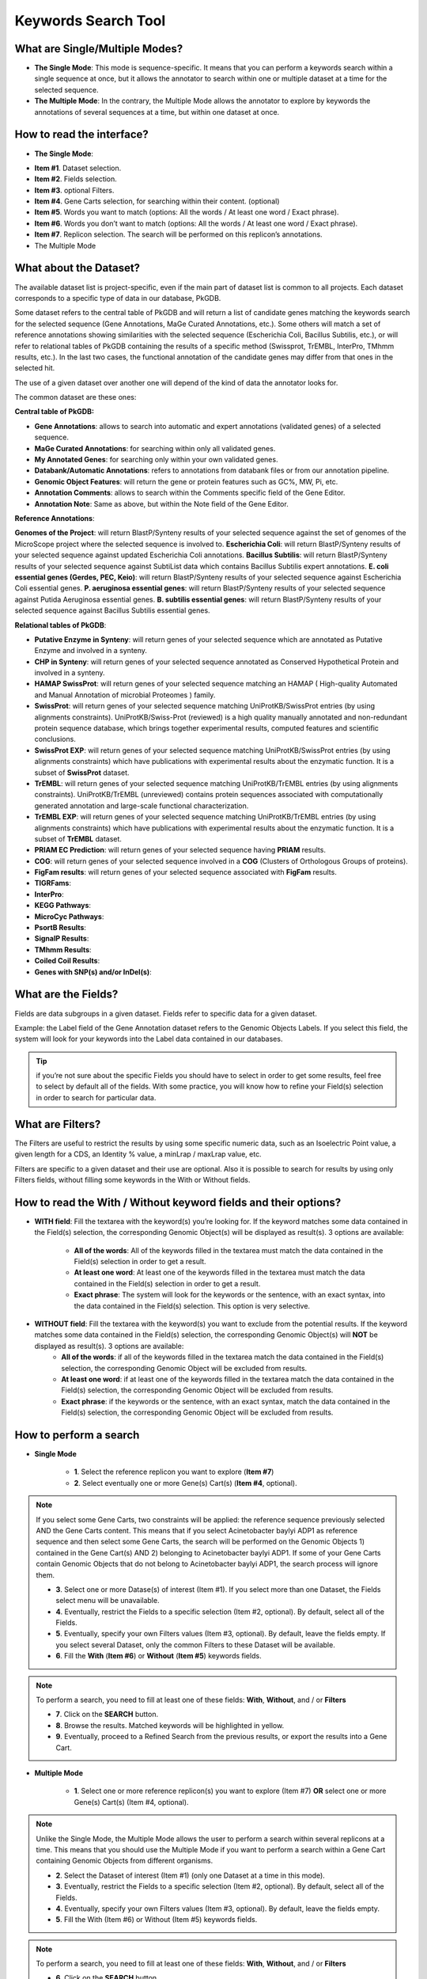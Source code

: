 ####################
Keywords Search Tool 
####################


What are Single/Multiple Modes?
-------------------------------

* **The Single Mode**: This mode is sequence-specific. It means that you can perform a keywords search within a single sequence at once, but it allows the annotator to search within one or multiple dataset at a time for the selected sequence.
* **The Multiple Mode**: In the contrary, the Multiple Mode allows the annotator to explore by keywords the annotations of several sequences at a time, but within one dataset at once.


How to read the interface?
--------------------------

* **The Single Mode**:

.. image:: img/key1.png

* **Item #1**. Dataset selection.
* **Item #2**. Fields selection.
* **Item #3**. optional Filters.
* **Item #4**. Gene Carts selection, for searching within their content. (optional)
* **Item #5**. Words you want to match (options: All the words / At least one word / Exact phrase).
* **Item #6**. Words you don’t want to match (options: All the words / At least one word / Exact phrase).
* **Item #7**. Replicon selection. The search will be performed on this replicon’s annotations.
	
* The Multiple Mode

.. image:: img/key2.png


What about the Dataset?
-----------------------

The available dataset list is project-specific, even if the main part of dataset list is common to all projects. Each dataset corresponds to a specific type of data in our database, PkGDB.

Some dataset refers to the central table of PkGDB and will return a list of candidate genes matching the keywords search for the selected sequence (Gene Annotations, MaGe Curated Annotations, etc.). Some others will match a set of reference annotations showing similarities with the selected sequence (Escherichia Coli, Bacillus Subtilis, etc.), or will refer to relational tables of PkGDB containing the results of a specific method (Swissprot, TrEMBL, InterPro, TMhmm results, etc.). In the last two cases, the functional annotation of the candidate genes may differ from that ones in the selected hit.

The use of a given dataset over another one will depend of the kind of data the annotator looks for.

The common dataset are these ones:

**Central table of PkGDB:**

* **Gene Annotations**: allows to search into automatic and expert annotations (validated genes) of a selected sequence.
* **MaGe Curated Annotations**: for searching within only all validated genes.
* **My Annotated Genes**: for searching only within your own validated genes.
* **Databank/Automatic Annotations**: refers to annotations from databank files or from our annotation pipeline.
* **Genomic Object Features**: will return the gene or protein features such as GC%, MW, Pi, etc.
* **Annotation Comments**: allows to search within the Comments specific field of the Gene Editor.
* **Annotation Note**: Same as above, but within the Note field of the Gene Editor.


**Reference Annotations**:

**Genomes of the Project**: will return BlastP/Synteny results of your selected sequence against the set of genomes of the MicroScope project where the selected sequence is involved to.
**Escherichia Coli**: will return BlastP/Synteny results of your selected sequence against updated Escherichia Coli annotations.
**Bacillus Subtilis**: will return BlastP/Synteny results of your selected sequence against SubtiList data which contains Bacillus Subtilis expert annotations.
**E. coli essential genes (Gerdes, PEC, Keio)**: will return BlastP/Synteny results of your selected sequence against Escherichia Coli essential genes.
**P. aeruginosa essential genes**: will return BlastP/Synteny results of your selected sequence against Putida Aeruginosa essential genes.
**B. subtilis essential genes**: will return BlastP/Synteny results of your selected sequence against Bacillus Subtilis essential genes.


**Relational tables of PkGDB**:

* **Putative Enzyme in Synteny**: will return genes of your selected sequence which are annotated as Putative Enzyme and involved in a synteny.
* **CHP in Synteny**: will return genes of your selected sequence annotated as Conserved Hypothetical Protein and involved in a synteny.
* **HAMAP SwissProt**: will return genes of your selected sequence matching an HAMAP ( High-quality Automated and Manual Annotation of microbial Proteomes ) family.
* **SwissProt**: will return genes of your selected sequence matching UniProtKB/SwissProt entries (by using alignments constraints). UniProtKB/Swiss-Prot (reviewed) is a high quality manually annotated and non-redundant protein sequence database, which brings together experimental results, computed features and scientific conclusions.
* **SwissProt EXP**: will return genes of your selected sequence matching UniProtKB/SwissProt entries (by using alignments constraints) which have publications with experimental results about the enzymatic function. It is a subset of **SwissProt** dataset.
* **TrEMBL**: will return genes of your selected sequence matching UniProtKB/TrEMBL entries (by using alignments constraints). UniProtKB/TrEMBL (unreviewed) contains protein sequences associated with computationally generated annotation and large-scale functional characterization.
* **TrEMBL EXP**: will return genes of your selected sequence matching UniProtKB/TrEMBL entries (by using alignments constraints) which have publications with experimental results about the enzymatic function. It is a subset of **TrEMBL** dataset.
* **PRIAM EC Prediction**: will return genes of your selected sequence having **PRIAM** results.
* **COG**: will return genes of your selected sequence involved in a **COG** (Clusters of Orthologous Groups of proteins).
* **FigFam results**: will return genes of your selected sequence associated with **FigFam** results.
* **TIGRFams**:
* **InterPro**:
* **KEGG Pathways**:
* **MicroCyc Pathways**:
* **PsortB Results**:
* **SignalP Results**:
* **TMhmm Results**:
* **Coiled Coil Results**:
* **Genes with SNP(s) and/or InDel(s)**:


What are the Fields?
--------------------

Fields are data subgroups in a given dataset. Fields refer to specific data for a given dataset.

Example: the Label field of the Gene Annotation dataset refers to the Genomic Objects Labels. If you select this field, the system will look for your keywords into the Label data contained in our databases.

.. tip:: if you’re not sure about the specific Fields you should have to select in order to get some results, feel free to select by default all of the fields. With some practice, you will know how to refine your Field(s) selection in order to search for particular data.


What are Filters?
-----------------

The Filters are useful to restrict the results by using some specific numeric data, such as an Isoelectric Point value, a given length for a CDS, an Identity % value, a minLrap / maxLrap value, etc.

Filters are specific to a given dataset and their use are optional. Also it is possible to search for results by using only Filters fields, without filling some keywords in the With or Without fields.


How to read the With / Without keyword fields and their options?
----------------------------------------------------------------

* **WITH field**: Fill the textarea with the keyword(s) you’re looking for. If the keyword matches some data contained in the Field(s) selection, the corresponding Genomic Object(s) will be displayed as result(s). 3 options are available:

	* **All of the words**: All of the keywords filled in the textarea must match the data contained in the Field(s) selection in order to get a result.
	* **At least one word**: At least one of the keywords filled in the textarea must match the data contained in the Field(s) selection in order to get a result.
	* **Exact phrase**: The system will look for the keywords or the sentence, with an exact syntax, into the data contained in the Field(s) selection. This option is very selective.
	
* **WITHOUT field**: Fill the textarea with the keyword(s) you want to exclude from the potential results. If the keyword matches some data contained in the Field(s) selection, the corresponding Genomic Object(s) will **NOT** be displayed as result(s). 3 options are available:
	* **All of the words**: if all of the keywords filled in the textarea match the data contained in the Field(s) selection, the corresponding Genomic Object will be excluded from results.
	* **At least one word**: if at least one of the keywords filled in the textarea match the data contained in the Field(s) selection, the corresponding Genomic Object will be excluded from results.
	* **Exact phrase**: if the keywords or the sentence, with an exact syntax, match the data contained in the Field(s) selection, the corresponding Genomic Object will be excluded from results.
	
	
How to perform a search
-----------------------

* **Single Mode**

	* **1**. Select the reference replicon you want to explore (**Item #7**)
	* **2**. Select eventually one or more Gene(s) Cart(s) (**Item #4**, optional).
	
.. note:: If you select some Gene Carts, two constraints will be applied: the reference sequence previously selected AND the Gene Carts content. This means that if you select Acinetobacter baylyi ADP1 as reference sequence and then select some Gene Carts, the search will be performed on the Genomic Objects 1) contained in the Gene Cart(s) AND 2) belonging to Acinetobacter baylyi ADP1. If some of your Gene Carts contain Genomic Objects that do not belong to Acinetobacter baylyi ADP1, the search process will ignore them.

	* **3**. Select one or more Datase(s) of interest (Item #1). If you select more than one Dataset, the Fields select menu will be unavailable.
	* **4**. Eventually, restrict the Fields to a specific selection (Item #2, optional). By default, select all of the Fields.
	* **5**. Eventually, specify your own Filters values (Item #3, optional). By default, leave the fields empty. If you select several Dataset, only the common Filters to these Dataset will be available.
	* **6**. Fill the **With** (**Item #6**) or **Without** (**Item #5**) keywords fields.

.. note:: To perform a search, you need to fill at least one of these fields: **With**, **Without**, and / or **Filters**

	* **7**. Click on the **SEARCH** button.
	* **8**. Browse the results. Matched keywords will be highlighted in yellow.
	* **9**. Eventually, proceed to a Refined Search from the previous results, or export the results into a Gene Cart.
	
* **Multiple Mode**

	* **1**. Select one or more reference replicon(s) you want to explore (Item #7) **OR** select one or more Gene(s) Cart(s) (Item #4, optional).

.. note:: Unlike the Single Mode, the Multiple Mode allows the user to perform a search within several replicons at a time. This means that you should use the Multiple Mode if you want to perform a search within a Gene Cart containing Genomic Objects from different organisms.

	* **2**. Select the Dataset of interest (Item #1) (only one Dataset at a time in this mode).
	* **3**. Eventually, restrict the Fields to a specific selection (Item #2, optional). By default, select all of the Fields.
	* **4**. Eventually, specify your own Filters values (Item #3, optional). By default, leave the fields empty.
	* **5**. Fill the With (Item #6) or Without (Item #5) keywords fields.
	
.. note:: To perform a search, you need to fill at least one of these fields: **With**, **Without**, and / or **Filters**

	* **6**. Click on the **SEARCH** button.
	* **7**. Browse the results. Matched keywords will be highlighted in yellow.
	* **8**. Eventually, proceed to a Refined Search from the previous results, or export the results into a Gene Cart.
	
	
How to refine a search?
-----------------------

After having performed a search and assuming you got some results, you can choose to refine them by proceeding a new search within this set of results. For this, you have to proceed the exact same way than previously, except you’ll have to click on the **EXPLORE MORE** button instead of the **NEW SEARCH** one. This method provides a good way to refine successively a set of candidate genes.

How to read search results?
---------------------------

How to export and save results in a Gene Cart?
----------------------------------------------

Once you get some results, an **EXPORT TO GENE CART** button will be available above the results list. Click on this button and follow the instructions about the Gene Cart functionality.


How to explore within a Gene Cart content?
------------------------------------------

**Single Mode**:
**Multiple Mode**:


What is the Get Genes Button?
-----------------------------

What is the Intersect Button?
-----------------------------

What are the Empty/Not Empty Buttons?
-------------------------------------